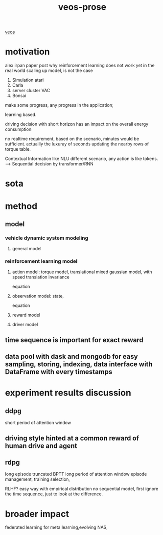 :PROPERTIES:
:ID:       f949414e-7ddf-4d0f-b2b0-d27c2644a498
:END:
#+title: veos-prose
[[id:228e200d-6679-453b-af68-788ed82029d6][veos]]
* motivation
alex irpan paper post why reinforcement learning does not work yet in the real world
scaling up model, is not the case
1. Simulation atari
2. Carla
3. server cluster VAC
4. Bonsai

make some progress, any progress in the application;


learning based.

driving decision with short horizon has an impact on the overall energy consumption

no realtime requirement, based on the scenario, minutes would be sufficient. actuallly the luxuray of seconds updating the nearby rows of torque table.

Contextual Information like NLU different scenario, any action is like tokens. --> Sequential decision by transformer/RNN


* sota

* method

** model
*** vehicle dynamic system modeling
**** general model
*** reinforcement learning model
**** action model: torque model, translational mixed gaussian model, with speed translation invariance
equation
**** observation model: state,
equation
**** reward model
**** driver model

** time sequence is important for exact reward
** data pool with dask and mongodb for easy sampling, storing, indexing, data interface with DataFrame with every timestamps

* experiment results discussion
** ddpg
short period of attention window
** driving style hinted at a common reward of human drive and agent

** rdpg
long episode truncated BPTT long period of attention window
episode management, training selection,

RLHF? easy way with empirical distribution no sequential model, first ignore the time sequence, just to look at the difference.

* broader impact
federated learning for meta learning,evolving
NAS,
